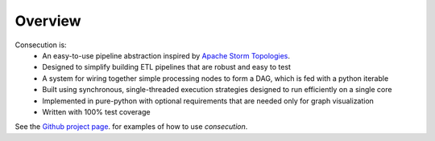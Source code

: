 
Overview
=============================
Consecution is:
  * An easy-to-use pipeline abstraction inspired by
    `Apache Storm Topologies <http://storm.apache.org/releases/current/Tutorial.html>`_.
  * Designed to simplify building ETL pipelines that are robust and easy to test
  * A system for wiring together simple processing nodes to form a DAG, which is fed with a python iterable
  * Built using synchronous, single-threaded execution strategies designed to run efficiently on a single core
  * Implemented in pure-python with optional requirements that are needed only for graph visualization
  * Written with 100% test coverage

See the 
`Github project page <https://github.com/robdmc/consecution>`_.
for examples of how to use `consecution`.

